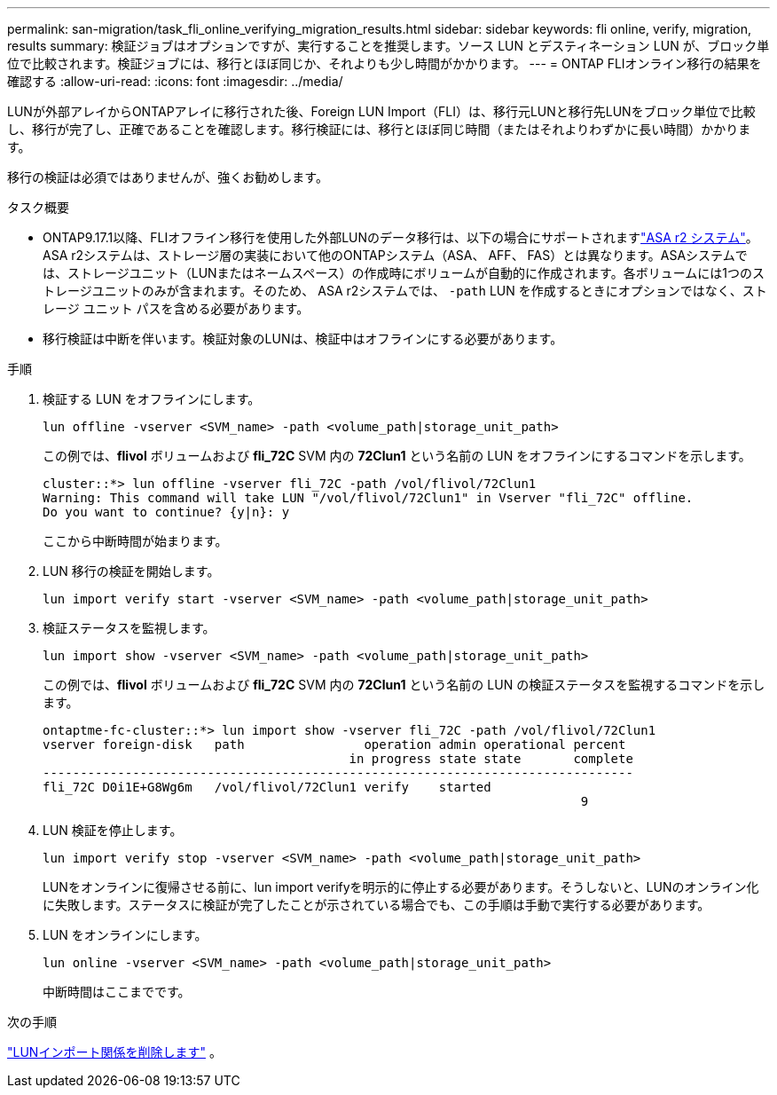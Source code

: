 ---
permalink: san-migration/task_fli_online_verifying_migration_results.html 
sidebar: sidebar 
keywords: fli online, verify, migration, results 
summary: 検証ジョブはオプションですが、実行することを推奨します。ソース LUN とデスティネーション LUN が、ブロック単位で比較されます。検証ジョブには、移行とほぼ同じか、それよりも少し時間がかかります。 
---
= ONTAP FLIオンライン移行の結果を確認する
:allow-uri-read: 
:icons: font
:imagesdir: ../media/


[role="lead"]
LUNが外部アレイからONTAPアレイに移行された後、Foreign LUN Import（FLI）は、移行元LUNと移行先LUNをブロック単位で比較し、移行が完了し、正確であることを確認します。移行検証には、移行とほぼ同じ時間（またはそれよりわずかに長い時間）かかります。

移行の検証は必須ではありませんが、強くお勧めします。

.タスク概要
* ONTAP9.17.1以降、FLIオフライン移行を使用した外部LUNのデータ移行は、以下の場合にサポートされますlink:https://docs.netapp.com/us-en/asa-r2/get-started/learn-about.html["ASA r2 システム"^]。ASA r2システムは、ストレージ層の実装において他のONTAPシステム（ASA、 AFF、 FAS）とは異なります。ASAシステムでは、ストレージユニット（LUNまたはネームスペース）の作成時にボリュームが自動的に作成されます。各ボリュームには1つのストレージユニットのみが含まれます。そのため、 ASA r2システムでは、  `-path` LUN を作成するときにオプションではなく、ストレージ ユニット パスを含める必要があります。
* 移行検証は中断を伴います。検証対象のLUNは、検証中はオフラインにする必要があります。


.手順
. 検証する LUN をオフラインにします。
+
[source, cli]
----
lun offline -vserver <SVM_name> -path <volume_path|storage_unit_path>
----
+
この例では、*flivol* ボリュームおよび *fli_72C* SVM 内の *72Clun1* という名前の LUN をオフラインにするコマンドを示します。

+
[listing]
----
cluster::*> lun offline -vserver fli_72C -path /vol/flivol/72Clun1
Warning: This command will take LUN "/vol/flivol/72Clun1" in Vserver "fli_72C" offline.
Do you want to continue? {y|n}: y
----
+
ここから中断時間が始まります。

. LUN 移行の検証を開始します。
+
[source, cli]
----
lun import verify start -vserver <SVM_name> -path <volume_path|storage_unit_path>
----
. 検証ステータスを監視します。
+
[source, cli]
----
lun import show -vserver <SVM_name> -path <volume_path|storage_unit_path>
----
+
この例では、*flivol* ボリュームおよび *fli_72C* SVM 内の *72Clun1* という名前の LUN の検証ステータスを監視するコマンドを示します。

+
[listing]
----
ontaptme-fc-cluster::*> lun import show -vserver fli_72C -path /vol/flivol/72Clun1
vserver foreign-disk   path                operation admin operational percent
                                         in progress state state       complete
-------------------------------------------------------------------------------
fli_72C D0i1E+G8Wg6m   /vol/flivol/72Clun1 verify    started
                                                                        9
----
. LUN 検証を停止します。
+
[source, cli]
----
lun import verify stop -vserver <SVM_name> -path <volume_path|storage_unit_path>
----
+
LUNをオンラインに復帰させる前に、lun import verifyを明示的に停止する必要があります。そうしないと、LUNのオンライン化に失敗します。ステータスに検証が完了したことが示されている場合でも、この手順は手動で実行する必要があります。

. LUN をオンラインにします。
+
[source, cli]
----
lun online -vserver <SVM_name> -path <volume_path|storage_unit_path>
----
+
中断時間はここまでです。



.次の手順
link:remove-lun-import-relationship-online.html["LUNインポート関係を削除します"] 。
